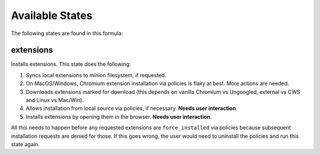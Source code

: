 Available States
================

The following states are found in this formula:


extensions
----------
Installs extensions. This state does the following:

1. Syncs local extensions to minion filesystem, if requested.
2. On MacOS/Windows, Chromium extension installation via policies
   is flaky at best. More actions are needed.
3. Downloads extensions marked for download (this depends
   on vanilla Chromium vs Ungoogled, external vs CWS and
   Linux vs Mac/Win).
4. Allows installation from local source via policies, if
   necessary. **Needs user interaction**.
5. Installs extensions by opening them in the browser.
   **Needs user interaction**.

All this needs to happen before any requested extensions are
``force_installed`` via policies because subsequent installation
requests are denied for those. If this goes wrong, the user would
need to uninstall the policies and run this state again.


